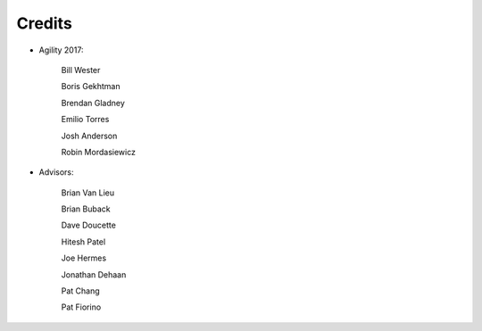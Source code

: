 Credits
#######################################

- Agility 2017:

   Bill Wester

   Boris Gekhtman

   Brendan Gladney

   Emilio Torres

   Josh Anderson

   Robin Mordasiewicz


- Advisors:

   Brian Van Lieu

   Brian Buback

   Dave Doucette

   Hitesh Patel

   Joe Hermes

   Jonathan Dehaan

   Pat Chang

   Pat Fiorino   
